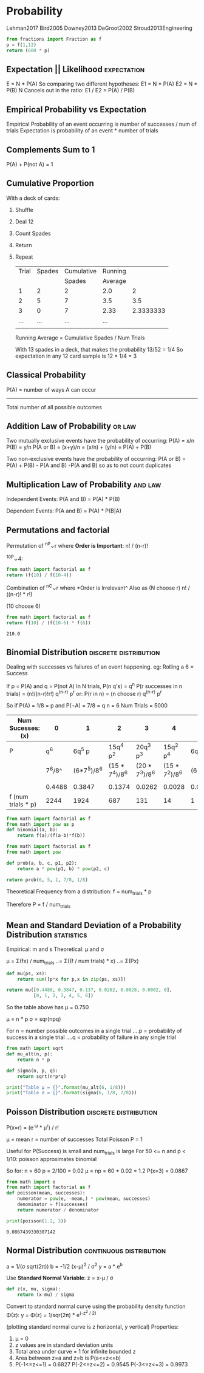 * Probability
  :Citations:
  Lehman2017
  Bird2005
  Downey2013
  DeGroot2002
  Stroud2013Engineering
  :END:

  #+begin_src python :results value
  from fractions import Fraction as f
  p = f(1,12)
  return (600 * p)
  #+end_src

** Expectation || Likelihood                                                    :expectation:
   E = N * P(A)
   So comparing two different hypotheses:
   E1 = N * P(A)
   E2 = N * P(B)
   N Cancels out in the ratio:
   E1 / E2 = P(A) / P(B)

** Empirical Probability vs Expectation
   Empirical Probability of an event occurring is number of successes / num of trials
   Expectation is probability of an event * number of trials

** Complements Sum to 1
   P(A) + P(not A) = 1

** Cumulative Proportion
   With a deck of cards:
   1) Shuffle
   2) Deal 12
   3) Count Spades
   4) Return
   5) Repeat

      | Trial | Spades | Cumulative | Running |           |
      |       |        |     Spades | Average |           |
      |-------+--------+------------+---------+-----------|
      |     1 |      2 |          2 |     2.0 |         2 |
      |     2 |      5 |          7 |     3.5 |       3.5 |
      |     3 |      0 |          7 |    2.33 | 2.3333333 |
      |   ... |    ... |        ... |     ... |           |
      |       |        |            |         |           |
      #+TBLFM: $5=$3 / $1

      Running Average = Cumulative Spades  / Num Trials

      With 13 spades in a deck, that makes the probability 13/52 = 1/4
      So expectation in any 12 card sample is 12 * 1/4 = 3

** Classical Probability
   P(A) = number of ways A can occur
   -------------------------
   Total number of all possible outcomes

** Addition Law of Probability                                                  :or:law:
   Two mutually exclusive events have the probability of occurring:
   P(A) = x/n
   P(B) = y/n
   P(A or B) = (x+y)/n = (x/n) + (y/n) = P(A) + P(B)

   Two non-exclusive events have the probability of occurring:
   P(A or B) = P(A) + P(B) - P(A and B)
   -P(A and B) so as to not count duplicates

** Multiplication Law of Probability                                            :and:law:
   Independent Events:
   P(A and B) = P(A) * P(B)

   Dependent Events:
   P(A and B) = P(A) * P(B|A)

** Permutations and factorial
   Permutation of ^nP⌄r where *Order is Important*:
   n! / (n-r)!

   ^10P⌄4:
   #+begin_src python :results value
   from math import factorial as f
   return (f(10) / f(10-4))
   #+end_src

   Combination of ^nC⌄r where *Order is Irrelevant^
   Also as (N choose r)
   n! / ((n-r)! * r!)

   (10 choose 6)
   #+begin_src python :results value
     from math import factorial as f
     return f(10) / (f(10-6) * f(6))
   #+end_src

   #+RESULTS:
   : 210.0

** Binomial Distribution                                                        :discrete:distribution:
   Dealing with successes vs failures of an event happening.
   eg: Rolling a 6 = Success

   If  p = P(A)
   and q = P(not A)
   In N trials, P(n q's) = q^n
   P(r successes in n trials) = (n!/(n-r)!r!) q^(n-r) p^r
   or:
   P(r in n) = (n choose r) q^(n-r) p^r


   So if P(A)  = 1/8 = p
   and   P(¬A) = 7/8 = q
   n = 6
   Num Trials = 5000

   | Num Sucesses: (x)  |      0 |           1 |              2 |              3 |              4 |         5 |      6 |
   |--------------------+--------+-------------+----------------+----------------+----------------+-----------+--------|
   | P                  |    q^6 |      6q^5 p |      15q^4 p^2 |      20q^3 p^3 |      15q^2 p^4 |  6q^1 p^5 |    p^6 |
   |                    | 7^6/8^ | (6*7^5)/8^6 | (15 * 7^4)/8^6 | (20 * 7^3)/8^6 | (15 * 7^2)/8^6 | (6*7)/8^6 |  1/8^6 |
   |                    |        |             |                |                |                |           |        |
   |                    | 0.4488 |      0.3847 |         0.1374 |         0.0262 |         0.0028 |    0.0002 | 0.0000 |
   | f (num trials * p) |   2244 |        1924 |            687 |            131 |             14 |         1 | 0     |




   #+begin_src python :results value
     from math import factorial as f
     from math import pow as p
     def binomial(a, b):
         return f(a)/(f(a-b)*f(b))
   #+end_src

   #+begin_src python :results value
     from math import factorial as f
     from math import pow

     def prob(a, b, c, p1, p2):
         return a * pow(p1, b) * pow(p2, c)

     return prob(6, 5, 1, 7/8, 1/8)
   #+end_src


   Theoretical Frequency from a distribution:
   f = num_trials * p

   Therefore P = f / num_trials

** Mean and Standard Deviation of a Probability Distribution                    :statistics:
   Empirical: m and s
   Theoretical: μ and σ

   μ = Σ(fx) / num_trials
   ..= Σ((f / num trials) * x)
   ..= Σ(Px)

   #+begin_src python :results value
     def mu(ps, xs):
         return sum([p*x for p,x in zip(ps, xs)])

     return mu([0.4488, 0.3847, 0.137, 0.0262, 0.0028, 0.0002, 0],
               [0, 1, 2, 3, 4, 5, 6])
   #+end_src

   So the table above has μ = 0.750

   μ = n * p
   σ = sqr(npq)

   For n = number possible outcomes in a single trial
   ....p = probability of success in a single trial
   ....q = probability of failure in any single trial

   #+begin_src python :results output
     from math import sqrt
     def mu_alt(n, p):
         return n * p

     def sigma(n, p, q):
         return sqrt(n*p*q)

     print("Table μ = {}".format(mu_alt(6, 1/8)))
     print("Table σ = {}".format(sigma(6, 1/8, 7/8)))
   #+end_src

** Poisson Distribution                                                         :discrete:distribution:
   
   P(x=r) = (e^-μ * μ^r) / r!
   
   μ = mean
   r = number of successes
   Total Poisson P = 1

   Useful for P(Success) is small and num_trials is large
   For 50 <= n and p < 1/10: poisson approximates binomial

   So for:
   n = 60
   p = 2/100 = 0.02
   μ = np = 60 * 0.02 = 1.2
   P(x=3) = 0.0867

   #+begin_src python :results output
     from math import e
     from math import factorial as f
     def poisson(mean, successes):
         numerator = pow(e, -mean,) * pow(mean, successes)
         denominator = f(successes)
         return numerator / denominator

     print(poisson(1.2, 3))
   #+end_src

   #+RESULTS:
   : 0.0867439330307142

** Normal Distribution                                                          :continuous:distribution:
   a = 1/(σ sqrt(2π))
   b = -1/2 (x-μ)^2  / σ^2
   y = a * e^b

   Use *Standard Normal Variable*:
   z = x-μ / σ

   #+begin_src python :results value
     def z(x, mu, sigma):
         return (x-mu) / sigma
   #+end_src


   
   Convert to standard normal curve using
   the probability density function Φ(z):
   y = Φ(z) = 1/sqr(2π) * e^(-z^2 / 2)

   (plotting standard normal curve is z horizontal, y vertical)
   Properties:
   1) μ = 0
   2) z values are in standard deviation units
   3) Total area under curve = 1 for infinite bounded z
   4) Area between z=a and z=b is P(a<=z<=b)
   5) P(-1<=z<=1) = 0.6827
      P(-2<=z<=2) = 0.9545
      P(-3<=z<=3) = 0.9973
   
